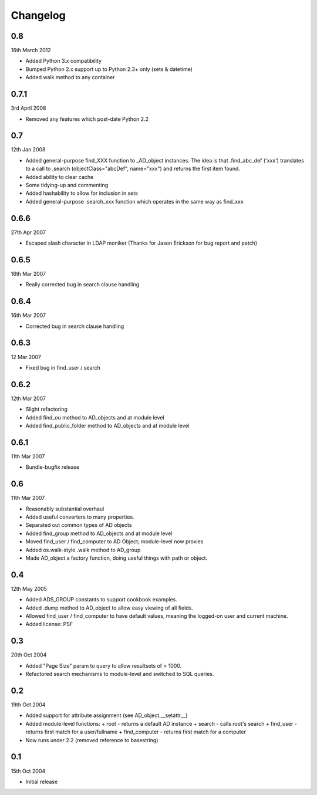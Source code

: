 Changelog
=========

..  module:: active_directory

0.8
---

16th March 2012

* Added Python 3.x compatibility
* Bumped Python 2.x support up to Python 2.3+ only (sets & datetime)
* Added walk method to any container

0.7.1
-----

3rd April 2008

* Removed any features which post-date Python 2.2

0.7
---

12th Jan 2008

* Added general-purpose find_XXX function to _AD_object instances.
  The idea is that .find_abc_def ('xxx') translates to a call to
  .search (objectClass="abcDef", name="xxx") and returns the first
  item found.
* Added ability to clear cache
* Some tidying-up and commenting
* Added hashability to allow for inclusion in sets
* Added general-purpose .search_xxx function which operates in
  the same way as find_xxx

0.6.6
-----

27th Apr 2007

* Escaped slash character in LDAP moniker
  (Thanks for Jason Erickson for bug report and patch)

0.6.5
-----

16th Mar 2007

* Really corrected bug in search clause handling

0.6.4
-----

16th Mar 2007

* Corrected bug in search clause handling

0.6.3
-----

12 Mar 2007

* Fixed bug in find_user / search

0.6.2
-----

12th Mar 2007


* Slight refactoring
* Added find_ou method to AD_objects and at module level
* Added find_public_folder method to AD_objects and at module level

0.6.1
-----

11th Mar 2007

* Bundle-bugfix release

0.6
---

11th Mar 2007

* Reasonably substantial overhaul
* Added useful converters to many properties.
* Separated out common types of AD objects
* Added find_group method to AD_objects and at module level
* Moved find_user / find_computer to AD Object; module-level now proxies
* Added os.walk-style .walk method to AD_group
* Made AD_object a factory function, doing useful things with
  path or object.

0.4
---

12th May 2005

* Added ADS_GROUP constants to support cookbook examples.
* Added .dump method to AD_object to allow easy viewing of all fields.
* Allowed find_user / find_computer to have default values,
  meaning the logged-on user and current machine.
* Added license: PSF

0.3
---

20th Oct 2004

* Added "Page Size" param to query to allow resultsets of > 1000.
* Refactored search mechanisms to module-level and switched to SQL queries.

0.2
---

19th Oct 2004

* Added support for attribute assignment (see AD_object.__setattr__)
* Added module-level functions:
  + root - returns a default AD instance
  + search - calls root's search
  + find_user - returns first match for a user/fullname
  + find_computer - returns first match for a computer
* Now runs under 2.2 (removed reference to basestring)

0.1
---

15th Oct 2004

* Initial release
